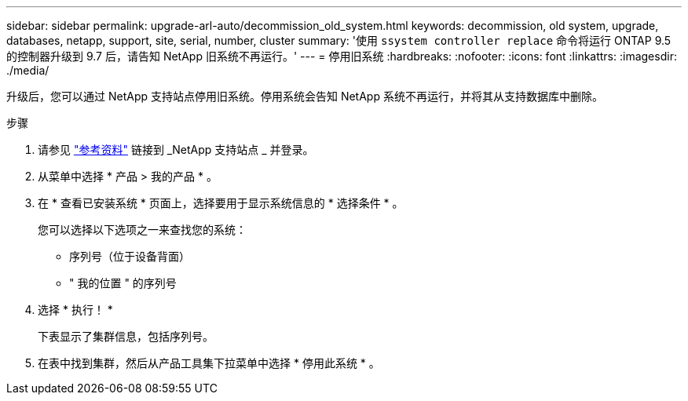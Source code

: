 ---
sidebar: sidebar 
permalink: upgrade-arl-auto/decommission_old_system.html 
keywords: decommission, old system, upgrade, databases, netapp, support, site, serial, number, cluster 
summary: '使用 `ssystem controller replace` 命令将运行 ONTAP 9.5 的控制器升级到 9.7 后，请告知 NetApp 旧系统不再运行。' 
---
= 停用旧系统
:hardbreaks:
:nofooter: 
:icons: font
:linkattrs: 
:imagesdir: ./media/


[role="lead"]
升级后，您可以通过 NetApp 支持站点停用旧系统。停用系统会告知 NetApp 系统不再运行，并将其从支持数据库中删除。

.步骤
. 请参见 link:other_references.html["参考资料"] 链接到 _NetApp 支持站点 _ 并登录。
. 从菜单中选择 * 产品 > 我的产品 * 。
. 在 * 查看已安装系统 * 页面上，选择要用于显示系统信息的 * 选择条件 * 。
+
您可以选择以下选项之一来查找您的系统：

+
** 序列号（位于设备背面）
** " 我的位置 " 的序列号


. 选择 * 执行！ *
+
下表显示了集群信息，包括序列号。

. 在表中找到集群，然后从产品工具集下拉菜单中选择 * 停用此系统 * 。

